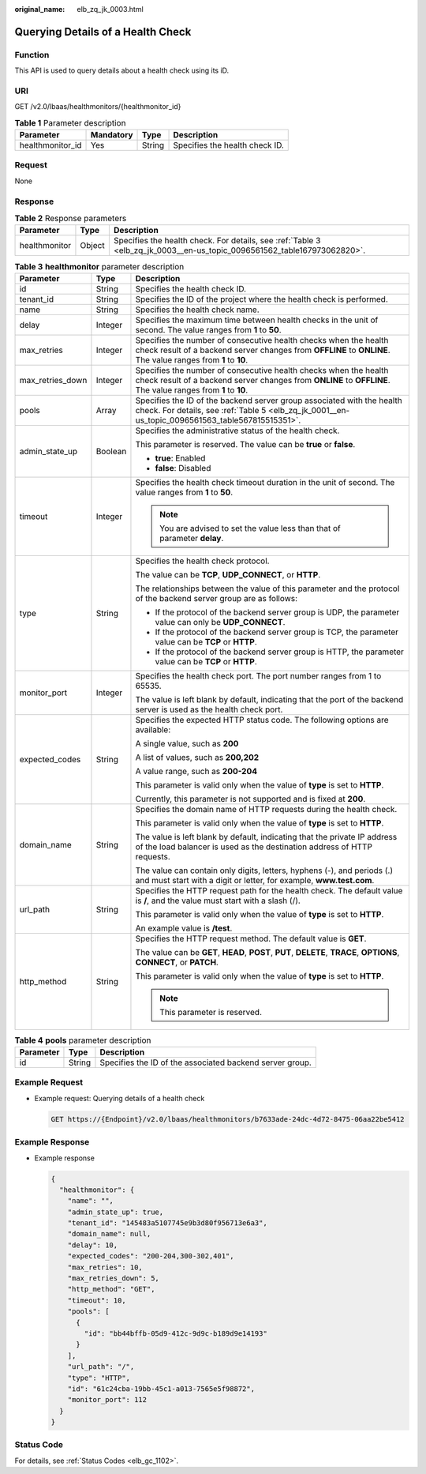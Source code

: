 :original_name: elb_zq_jk_0003.html

.. _elb_zq_jk_0003:

Querying Details of a Health Check
==================================

Function
--------

This API is used to query details about a health check using its iD.

URI
---

GET /v2.0/lbaas/healthmonitors/{healthmonitor_id}

.. table:: **Table 1** Parameter description

   ================ ========= ====== ==============================
   Parameter        Mandatory Type   Description
   ================ ========= ====== ==============================
   healthmonitor_id Yes       String Specifies the health check ID.
   ================ ========= ====== ==============================

Request
-------

None

Response
--------

.. table:: **Table 2** Response parameters

   +---------------+--------+-------------------------------------------------------------------------------------------------------------------------+
   | Parameter     | Type   | Description                                                                                                             |
   +===============+========+=========================================================================================================================+
   | healthmonitor | Object | Specifies the health check. For details, see :ref:`Table 3 <elb_zq_jk_0003__en-us_topic_0096561562_table167973062820>`. |
   +---------------+--------+-------------------------------------------------------------------------------------------------------------------------+

.. _elb_zq_jk_0003__en-us_topic_0096561562_table167973062820:

.. table:: **Table 3** **healthmonitor** parameter description

   +-----------------------+-----------------------+-----------------------------------------------------------------------------------------------------------------------------------------------------------------------------------+
   | Parameter             | Type                  | Description                                                                                                                                                                       |
   +=======================+=======================+===================================================================================================================================================================================+
   | id                    | String                | Specifies the health check ID.                                                                                                                                                    |
   +-----------------------+-----------------------+-----------------------------------------------------------------------------------------------------------------------------------------------------------------------------------+
   | tenant_id             | String                | Specifies the ID of the project where the health check is performed.                                                                                                              |
   +-----------------------+-----------------------+-----------------------------------------------------------------------------------------------------------------------------------------------------------------------------------+
   | name                  | String                | Specifies the health check name.                                                                                                                                                  |
   +-----------------------+-----------------------+-----------------------------------------------------------------------------------------------------------------------------------------------------------------------------------+
   | delay                 | Integer               | Specifies the maximum time between health checks in the unit of second. The value ranges from **1** to **50**.                                                                    |
   +-----------------------+-----------------------+-----------------------------------------------------------------------------------------------------------------------------------------------------------------------------------+
   | max_retries           | Integer               | Specifies the number of consecutive health checks when the health check result of a backend server changes from **OFFLINE** to **ONLINE**. The value ranges from **1** to **10**. |
   +-----------------------+-----------------------+-----------------------------------------------------------------------------------------------------------------------------------------------------------------------------------+
   | max_retries_down      | Integer               | Specifies the number of consecutive health checks when the health check result of a backend server changes from **ONLINE** to **OFFLINE**. The value ranges from **1** to **10**. |
   +-----------------------+-----------------------+-----------------------------------------------------------------------------------------------------------------------------------------------------------------------------------+
   | pools                 | Array                 | Specifies the ID of the backend server group associated with the health check. For details, see :ref:`Table 5 <elb_zq_jk_0001__en-us_topic_0096561563_table567815515351>`.        |
   +-----------------------+-----------------------+-----------------------------------------------------------------------------------------------------------------------------------------------------------------------------------+
   | admin_state_up        | Boolean               | Specifies the administrative status of the health check.                                                                                                                          |
   |                       |                       |                                                                                                                                                                                   |
   |                       |                       | This parameter is reserved. The value can be **true** or **false**.                                                                                                               |
   |                       |                       |                                                                                                                                                                                   |
   |                       |                       | -  **true**: Enabled                                                                                                                                                              |
   |                       |                       | -  **false**: Disabled                                                                                                                                                            |
   +-----------------------+-----------------------+-----------------------------------------------------------------------------------------------------------------------------------------------------------------------------------+
   | timeout               | Integer               | Specifies the health check timeout duration in the unit of second. The value ranges from **1** to **50**.                                                                         |
   |                       |                       |                                                                                                                                                                                   |
   |                       |                       | .. note::                                                                                                                                                                         |
   |                       |                       |                                                                                                                                                                                   |
   |                       |                       |    You are advised to set the value less than that of parameter **delay**.                                                                                                        |
   +-----------------------+-----------------------+-----------------------------------------------------------------------------------------------------------------------------------------------------------------------------------+
   | type                  | String                | Specifies the health check protocol.                                                                                                                                              |
   |                       |                       |                                                                                                                                                                                   |
   |                       |                       | The value can be **TCP**, **UDP_CONNECT**, or **HTTP**.                                                                                                                           |
   |                       |                       |                                                                                                                                                                                   |
   |                       |                       | The relationships between the value of this parameter and the protocol of the backend server group are as follows:                                                                |
   |                       |                       |                                                                                                                                                                                   |
   |                       |                       | -  If the protocol of the backend server group is UDP, the parameter value can only be **UDP_CONNECT**.                                                                           |
   |                       |                       | -  If the protocol of the backend server group is TCP, the parameter value can be **TCP** or **HTTP**.                                                                            |
   |                       |                       | -  If the protocol of the backend server group is HTTP, the parameter value can be **TCP** or **HTTP**.                                                                           |
   +-----------------------+-----------------------+-----------------------------------------------------------------------------------------------------------------------------------------------------------------------------------+
   | monitor_port          | Integer               | Specifies the health check port. The port number ranges from 1 to 65535.                                                                                                          |
   |                       |                       |                                                                                                                                                                                   |
   |                       |                       | The value is left blank by default, indicating that the port of the backend server is used as the health check port.                                                              |
   +-----------------------+-----------------------+-----------------------------------------------------------------------------------------------------------------------------------------------------------------------------------+
   | expected_codes        | String                | Specifies the expected HTTP status code. The following options are available:                                                                                                     |
   |                       |                       |                                                                                                                                                                                   |
   |                       |                       | A single value, such as **200**                                                                                                                                                   |
   |                       |                       |                                                                                                                                                                                   |
   |                       |                       | A list of values, such as **200,202**                                                                                                                                             |
   |                       |                       |                                                                                                                                                                                   |
   |                       |                       | A value range, such as **200-204**                                                                                                                                                |
   |                       |                       |                                                                                                                                                                                   |
   |                       |                       | This parameter is valid only when the value of **type** is set to **HTTP**.                                                                                                       |
   |                       |                       |                                                                                                                                                                                   |
   |                       |                       | Currently, this parameter is not supported and is fixed at **200**.                                                                                                               |
   +-----------------------+-----------------------+-----------------------------------------------------------------------------------------------------------------------------------------------------------------------------------+
   | domain_name           | String                | Specifies the domain name of HTTP requests during the health check.                                                                                                               |
   |                       |                       |                                                                                                                                                                                   |
   |                       |                       | This parameter is valid only when the value of **type** is set to **HTTP**.                                                                                                       |
   |                       |                       |                                                                                                                                                                                   |
   |                       |                       | The value is left blank by default, indicating that the private IP address of the load balancer is used as the destination address of HTTP requests.                              |
   |                       |                       |                                                                                                                                                                                   |
   |                       |                       | The value can contain only digits, letters, hyphens (-), and periods (.) and must start with a digit or letter, for example, **www.test.com**.                                    |
   +-----------------------+-----------------------+-----------------------------------------------------------------------------------------------------------------------------------------------------------------------------------+
   | url_path              | String                | Specifies the HTTP request path for the health check. The default value is **/**, and the value must start with a slash (/).                                                      |
   |                       |                       |                                                                                                                                                                                   |
   |                       |                       | This parameter is valid only when the value of **type** is set to **HTTP**.                                                                                                       |
   |                       |                       |                                                                                                                                                                                   |
   |                       |                       | An example value is **/test**.                                                                                                                                                    |
   +-----------------------+-----------------------+-----------------------------------------------------------------------------------------------------------------------------------------------------------------------------------+
   | http_method           | String                | Specifies the HTTP request method. The default value is **GET**.                                                                                                                  |
   |                       |                       |                                                                                                                                                                                   |
   |                       |                       | The value can be **GET**, **HEAD**, **POST**, **PUT**, **DELETE**, **TRACE**, **OPTIONS**, **CONNECT**, or **PATCH**.                                                             |
   |                       |                       |                                                                                                                                                                                   |
   |                       |                       | This parameter is valid only when the value of **type** is set to **HTTP**.                                                                                                       |
   |                       |                       |                                                                                                                                                                                   |
   |                       |                       | .. note::                                                                                                                                                                         |
   |                       |                       |                                                                                                                                                                                   |
   |                       |                       |    This parameter is reserved.                                                                                                                                                    |
   +-----------------------+-----------------------+-----------------------------------------------------------------------------------------------------------------------------------------------------------------------------------+

.. table:: **Table 4** **pools** parameter description

   +-----------+--------+----------------------------------------------------------+
   | Parameter | Type   | Description                                              |
   +===========+========+==========================================================+
   | id        | String | Specifies the ID of the associated backend server group. |
   +-----------+--------+----------------------------------------------------------+

Example Request
---------------

-  Example request: Querying details of a health check

   .. code-block:: text

      GET https://{Endpoint}/v2.0/lbaas/healthmonitors/b7633ade-24dc-4d72-8475-06aa22be5412

Example Response
----------------

-  Example response

   .. code-block::

      {
        "healthmonitor": {
          "name": "",
          "admin_state_up": true,
          "tenant_id": "145483a5107745e9b3d80f956713e6a3",
          "domain_name": null,
          "delay": 10,
          "expected_codes": "200-204,300-302,401",
          "max_retries": 10,
          "max_retries_down": 5,
          "http_method": "GET",
          "timeout": 10,
          "pools": [
            {
              "id": "bb44bffb-05d9-412c-9d9c-b189d9e14193"
            }
          ],
          "url_path": "/",
          "type": "HTTP",
          "id": "61c24cba-19bb-45c1-a013-7565e5f98872",
          "monitor_port": 112
        }
      }

Status Code
-----------

For details, see :ref:`Status Codes <elb_gc_1102>`.
